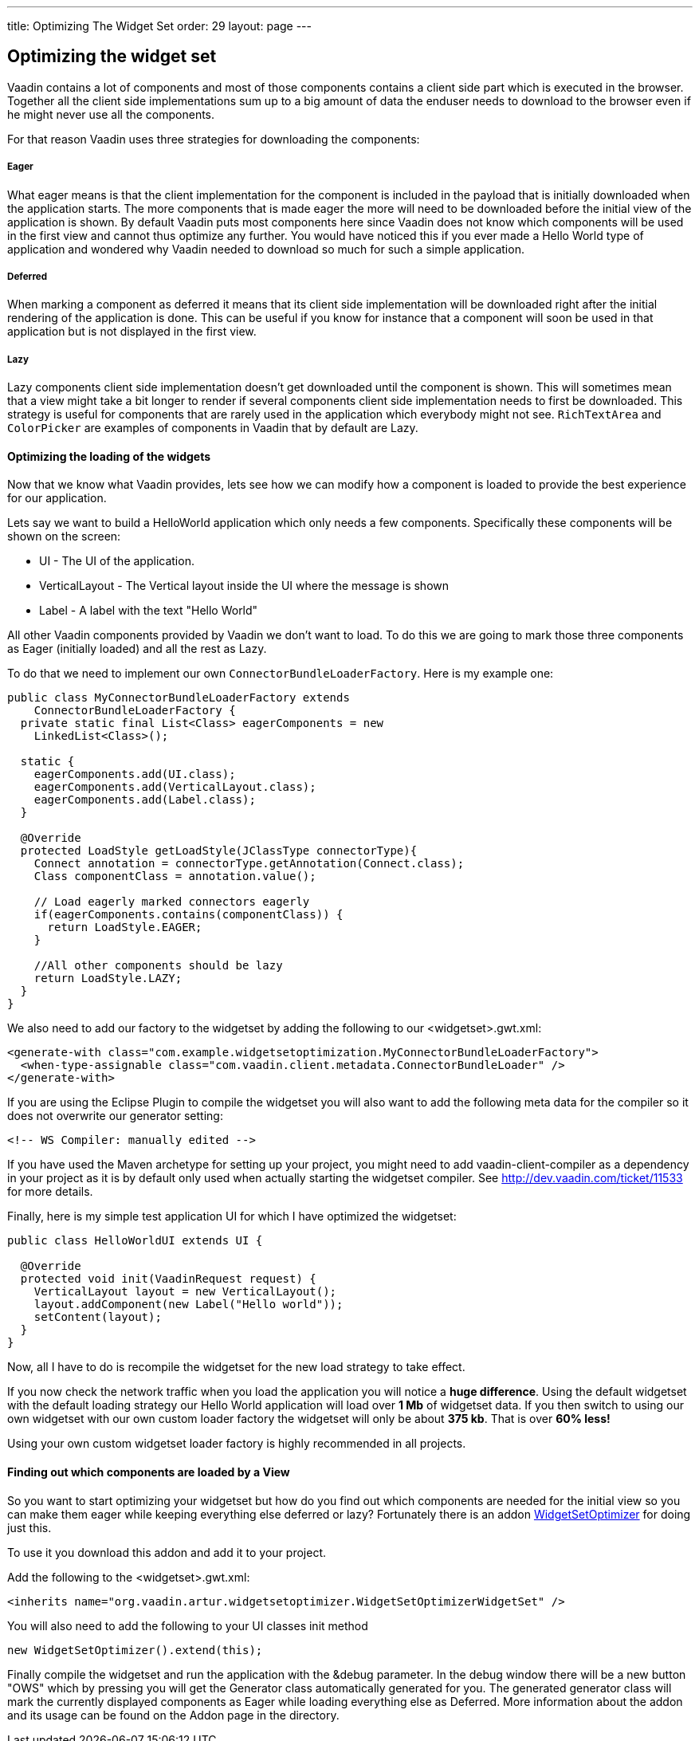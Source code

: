 ---
title: Optimizing The Widget Set
order: 29
layout: page
---

[[optimizing-the-widget-set]]
Optimizing the widget set
-------------------------

Vaadin contains a lot of components and most of those components
contains a client side part which is executed in the browser. Together
all the client side implementations sum up to a big amount of data the
enduser needs to download to the browser even if he might never use all
the components.

For that reason Vaadin uses three strategies for downloading the
components:

[[eager]]
Eager
+++++

What eager means is that the client implementation for the component is
included in the payload that is initially downloaded when the
application starts. The more components that is made eager the more will
need to be downloaded before the initial view of the application is
shown. By default Vaadin puts most components here since Vaadin does not
know which components will be used in the first view and cannot thus
optimize any further. You would have noticed this if you ever made a
Hello World type of application and wondered why Vaadin needed to
download so much for such a simple application.

[[deferred]]
Deferred
++++++++

When marking a component as deferred it means that its client side
implementation will be downloaded right after the initial rendering of
the application is done. This can be useful if you know for instance
that a component will soon be used in that application but is not
displayed in the first view.

[[lazy]]
Lazy
++++

Lazy components client side implementation doesn't get downloaded until
the component is shown. This will sometimes mean that a view might take
a bit longer to render if several components client side implementation
needs to first be downloaded. This strategy is useful for components
that are rarely used in the application which everybody might not see.
`RichTextArea` and `ColorPicker` are examples of components in Vaadin that by
default are Lazy.

[[optimizing-the-loading-of-the-widgets]]
Optimizing the loading of the widgets
^^^^^^^^^^^^^^^^^^^^^^^^^^^^^^^^^^^^^

Now that we know what Vaadin provides, lets see how we can modify how a
component is loaded to provide the best experience for our application.

Lets say we want to build a HelloWorld application which only needs a
few components. Specifically these components will be shown on the
screen:

* UI - The UI of the application.
* VerticalLayout - The Vertical layout inside the UI where the message
is shown
* Label - A label with the text "Hello World"

All other Vaadin components provided by Vaadin we don't want to load. To
do this we are going to mark those three components as Eager (initially
loaded) and all the rest as Lazy.

To do that we need to implement our own `ConnectorBundleLoaderFactory`.
Here is my example one:

[source,java]
....
public class MyConnectorBundleLoaderFactory extends
    ConnectorBundleLoaderFactory {
  private static final List<Class> eagerComponents = new
    LinkedList<Class>();

  static {
    eagerComponents.add(UI.class);
    eagerComponents.add(VerticalLayout.class);
    eagerComponents.add(Label.class);
  }

  @Override
  protected LoadStyle getLoadStyle(JClassType connectorType){
    Connect annotation = connectorType.getAnnotation(Connect.class);
    Class componentClass = annotation.value();

    // Load eagerly marked connectors eagerly
    if(eagerComponents.contains(componentClass)) {
      return LoadStyle.EAGER;
    }

    //All other components should be lazy
    return LoadStyle.LAZY;
  }
}
....

We also need to add our factory to the widgetset by adding the following
to our <widgetset>.gwt.xml:

[source,xml]
....
<generate-with class="com.example.widgetsetoptimization.MyConnectorBundleLoaderFactory">
  <when-type-assignable class="com.vaadin.client.metadata.ConnectorBundleLoader" />
</generate-with>
....

If you are using the Eclipse Plugin to compile the widgetset you will
also want to add the following meta data for the compiler so it does not
overwrite our generator setting:

[source,xml]
....
<!-- WS Compiler: manually edited -->
....

If you have used the Maven archetype for setting up your project, you
might need to add vaadin-client-compiler as a dependency in your project
as it is by default only used when actually starting the widgetset
compiler. See http://dev.vaadin.com/ticket/11533 for more details.

Finally, here is my simple test application UI for which I have
optimized the widgetset:

[source,java]
....
public class HelloWorldUI extends UI {

  @Override
  protected void init(VaadinRequest request) {
    VerticalLayout layout = new VerticalLayout();
    layout.addComponent(new Label("Hello world"));
    setContent(layout);
  }
}
....

Now, all I have to do is recompile the widgetset for the new load
strategy to take effect.

If you now check the network traffic when you load the application you
will notice a *huge difference*. Using the default widgetset with the
default loading strategy our Hello World application will load over *1
Mb* of widgetset data. If you then switch to using our own widgetset
with our own custom loader factory the widgetset will only be about *375
kb*. That is over *60% less!*

Using your own custom widgetset loader factory is highly recommended in
all projects.

[[finding-out-which-components-are-loaded-by-a-view]]
Finding out which components are loaded by a View
^^^^^^^^^^^^^^^^^^^^^^^^^^^^^^^^^^^^^^^^^^^^^^^^^

So you want to start optimizing your widgetset but how do you find out
which components are needed for the initial view so you can make them
eager while keeping everything else deferred or lazy? Fortunately there
is an addon
https://vaadin.com/directory#addon/widget-set-optimizer[WidgetSetOptimizer]
for doing just this.

To use it you download this addon and add it to your project.

Add the following to the <widgetset>.gwt.xml:

[source,xml]
....
<inherits name="org.vaadin.artur.widgetsetoptimizer.WidgetSetOptimizerWidgetSet" />
....

You will also need to add the following to your UI classes init method

[source,java]
....
new WidgetSetOptimizer().extend(this);
....

Finally compile the widgetset and run the application with the &debug
parameter. In the debug window there will be a new button "OWS" which by
pressing you will get the Generator class automatically generated for
you. The generated generator class will mark the currently displayed
components as Eager while loading everything else as Deferred. More
information about the addon and its usage can be found on the Addon page
in the directory.
